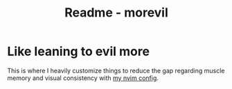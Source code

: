 #+title: Readme - morevil

* Like leaning to evil more
This is where I heavily customize things to reduce the gap regarding muscle memory and visual consistency with [[../../../../../nvim/][my nvim config]].
